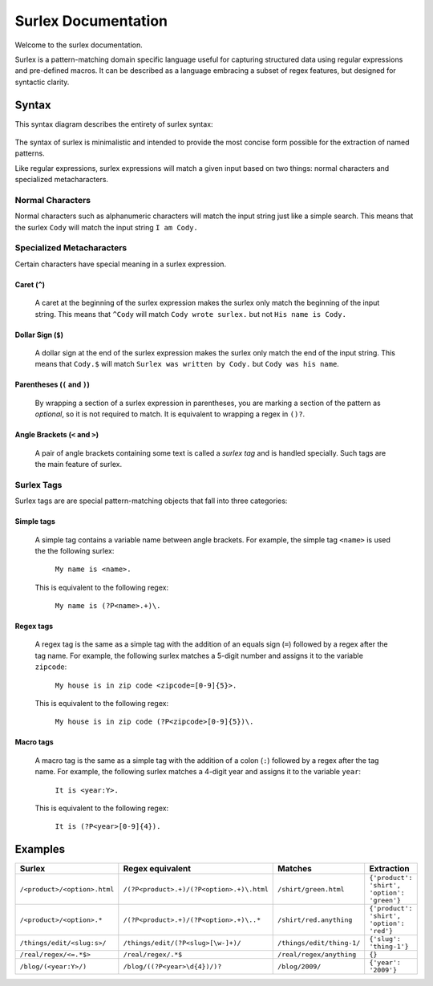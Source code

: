 .. surlex documentation master file, created by
   sphinx-quickstart on Sun Nov 15 09:07:51 2009.
   You can adapt this file completely to your liking, but it should at least
   contain the root `toctree` directive.

====================
Surlex Documentation
====================

Welcome to the surlex documentation.

Surlex is a pattern-matching domain specific language useful for capturing
structured data using regular expressions and pre-defined macros. It can be
described as a language embracing a subset of regex features, but designed
for syntactic clarity.


------
Syntax
------

This syntax diagram describes the entirety of surlex syntax:

    .. image:: images/syntax-diagram.gif
       :alt: Surlex syntax diagram

The syntax of surlex is minimalistic and intended to provide the most concise
form possible for the extraction of named patterns.

Like regular expressions, surlex expressions will match a given input based
on two things: normal characters and specialized metacharacters.

Normal Characters
=================
Normal characters such as alphanumeric characters will match the input
string just like a simple search. This means that the surlex ``Cody``
will match the input string ``I am Cody.``


Specialized Metacharacters
==========================
Certain characters have special meaning in a surlex expression.

Caret (``^``)
-------------
    A caret at the beginning of the surlex expression makes the surlex
    only match the beginning of the input string. This means that
    ``^Cody`` will match ``Cody wrote surlex.`` but not ``His name
    is Cody.``

Dollar Sign (``$``)
-------------------
    A dollar sign at the end of the surlex expression makes the surlex
    only match the end of the input string. This means that ``Cody.$``
    will match ``Surlex was written by Cody.`` but ``Cody was his
    name``.

Parentheses (``(`` and ``)``)
-----------------------------
    By wrapping a section of a surlex expression in parentheses,
    you are marking a section of the pattern as `optional`, so
    it is not required to match. It is equivalent to wrapping a regex
    in ``()?``.

Angle Brackets (``<`` and ``>``)
--------------------------------
    A pair of angle brackets containing some text is called a `surlex
    tag` and is handled specially. Such tags are the main feature
    of surlex.

Surlex Tags
===========
Surlex tags are are special pattern-matching objects that fall into three
categories:

Simple tags
-----------
    A simple tag contains a variable name between angle brackets. For
    example, the simple tag ``<name>`` is used the the following surlex:

        ``My name is <name>.``

    This is equivalent to the following regex:

        ``My name is (?P<name>.+)\.``

Regex tags
----------
    A regex tag is the same as a simple tag with the addition of an
    equals sign (``=``) followed by a regex after the tag name. For
    example, the following surlex matches a 5-digit number and assigns
    it to the variable ``zipcode``:

        ``My house is in zip code <zipcode=[0-9]{5}>.``

    This is equivalent to the following regex:

        ``My house is in zip code (?P<zipcode>[0-9]{5})\.``

Macro tags
----------
    A macro tag is the same as a simple tag with the addition of a
    colon (``:``) followed by a regex after the tag name. For example,
    the following surlex matches a 4-digit year and assigns it to the
    variable ``year``:

        ``It is <year:Y>.``

    This is equivalent to the following regex:

        ``It is (?P<year>[0-9]{4}).``

--------
Examples
--------

============================    =========================================   =========================   ===========================================
Surlex                          Regex equivalent                            Matches                     Extraction
============================    =========================================   =========================   ===========================================
``/<product>/<option>.html``    ``/(?P<product>.+)/(?P<option>.+)\.html``   ``/shirt/green.html``       ``{'product': 'shirt', 'option': 'green'}``
``/<product>/<option>.*``       ``/(?P<product>.+)/(?P<option>.+)\..*``     ``/shirt/red.anything``     ``{'product': 'shirt', 'option': 'red'}``
``/things/edit/<slug:s>/``      ``/things/edit/(?P<slug>[\w-]+)/``          ``/things/edit/thing-1/``   ``{'slug': 'thing-1'}``
``/real/regex/<=.*$>``          ``/real/regex/.*$``                         ``/real/regex/anything``    ``{}``
``/blog/(<year:Y>/)``           ``/blog/((?P<year>\d{4})/)?``               ``/blog/2009/``             ``{'year': '2009'}``
============================    =========================================   =========================   ===========================================

